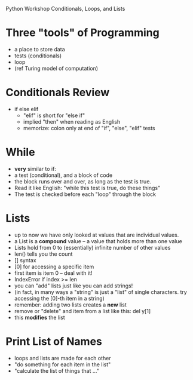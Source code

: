 Python Workshop
Conditionals, Loops, and Lists

* Three "tools" of Programming
- a place to store data
- tests (conditionals)
- loop
- (ref Turing model of computation)

* Conditionals Review
- if else elif
  - "elif" is short for "else if"
  - implied "then" when reading as English
  - memorize: colon only at end of
    "if", "else", "elif" tests

* While
- *very* similar to if:
- a test (conditional), and a block of code
- the block runs over and over, as long as the test is
  true.
- Read it like English: "while this test is true, do these things"
- The test is checked before each "loop" through the block

* Lists
- up to now we have only looked at values that are individual values.
- a List is a *compound* value -- a value that holds more than one value
- Lists hold from 0 to (essentially) infinite number of other values
- len() tells you the count
- [] syntax
- [0] for accessing a specific item
- first item is item 0 -- deal with it!
- IndexError if index >= len
- you can "add" lists just like you can add strings!
- (in fact, in many ways a "string" is just a "list" of single characters.
  try accessing the [0]-th item in a string)
- remember: adding two lists creates a *new* list
- remove or "delete" and item from a list like this:
  del y[1]
- this *modifies* the list

* Print List of Names
- loops and lists are made for each other
- "do something for each item in the list"
- "calculate the list of things that ..."
